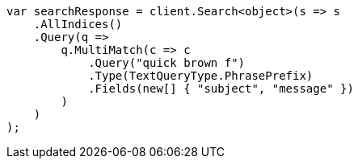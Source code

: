 ////
IMPORTANT NOTE
==============
This file is generated from method Line259 in https://github.com/elastic/elasticsearch-net/tree/master/src/Examples/Examples/QueryDsl/MultiMatchQueryPage.cs#L277-L307.
If you wish to submit a PR to change this example, please change the source method above
and run dotnet run -- asciidoc in the ExamplesGenerator project directory.
////
[source, csharp]
----
var searchResponse = client.Search<object>(s => s
    .AllIndices()
    .Query(q =>
        q.MultiMatch(c => c
            .Query("quick brown f")
            .Type(TextQueryType.PhrasePrefix)
            .Fields(new[] { "subject", "message" })
        )
    )
);
----
